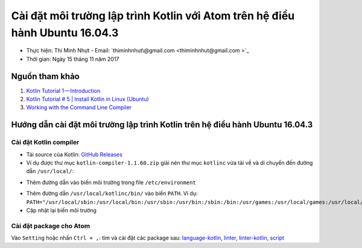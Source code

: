 ###############################################################################
Cài đặt môi trường lập trình Kotlin với Atom trên hệ điều hành Ubuntu 16.04.3
###############################################################################

* Thực hiện: Thi Minh Nhựt - Email: `thiminhnhut\@gmail.com <thiminhnhut@gmail.com >`_

* Thời gian: Ngày 15 tháng 11 năm 2017

Nguồn tham khảo
****************

1. `Kotlin Tutorial 1 — Introduction <https://medium.com/@napperley/kotlin-tutorial-1-introduction-675816f2443c>`_

2. `Kotlin Tutorial # 5 | Install Kotlin in Linux (Ubuntu) <https://www.youtube.com/watch?v=zK-Ph0d74vI>`_

3. `Working with the Command Line Compiler <https://kotlinlang.org/docs/tutorials/command-line.html>`_

Hướng dẫn cài đặt môi trường lập trình Kotlin trên hệ điều hành Ubuntu 16.04.3
*******************************************************************************

Cài đặt Kotlin compiler
========================

* Tải source của Kotlin: `GitHub Releases <https://github.com/JetBrains/kotlin/releases/tag/v1.1.60>`_

* Ví dụ được thư mục ``kotlin-compiler-1.1.60.zip`` giải nén thư mục ``kotlinc`` vừa tải về và di chuyển đến đường dẫn ``/usr/local/``:

.. code-block:: bash
   :linenos:

   $ sudo mv kotlinc /usr/local/

* Thêm đường dẫn vào biến môi trường trong file ``/etc/environment``

.. code-block:: bash
    :linenos:

    $ sudo nano /etc/environment

* Thêm đường dẫn ``/usr/local/kotlinc/bin/`` vào biến ``PATH``. Ví dụ: ``PATH="/usr/local/sbin:/usr/local/bin:/usr/sbin:/usr/bin:/sbin:/bin:/usr/games:/usr/local/games:/usr/local/kotlinc/bin"``

* Cập nhật lại biến môi trường

.. code-block:: bash
    :linenos

    $ source /etc/environment

Cài đặt package cho Atom
=========================

Vào ``Setting`` hoặc nhấn ``Ctrl + ,``: tìm và cài đặt các package sau: `language-kotlin <https://atom.io/packages/language-kotlin>`_, `linter <https://atom.io/packages/linter>`_, `linter-kotlin <https://atom.io/packages/linter-kotlin>`_, `script <https://atom.io/packages/script>`_
